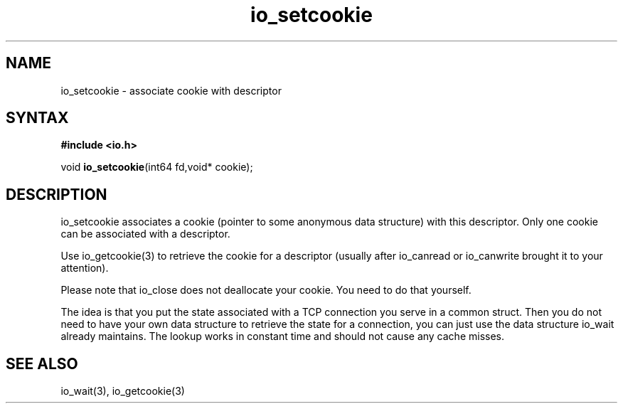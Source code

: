 .TH io_setcookie 3
.SH NAME
io_setcookie \- associate cookie with descriptor
.SH SYNTAX
.B #include <io.h>

void \fBio_setcookie\fP(int64 fd,void* cookie);
.SH DESCRIPTION
io_setcookie associates a cookie (pointer to some anonymous data
structure) with this descriptor.  Only one cookie can be associated with
a descriptor.

Use io_getcookie(3) to retrieve the cookie for a descriptor (usually
after io_canread or io_canwrite brought it to your attention).

Please note that io_close does not deallocate your cookie.  You need to
do that yourself.

The idea is that you put the state associated with a TCP connection you
serve in a common struct.  Then you do not need to have your own data
structure to retrieve the state for a connection, you can just use the
data structure io_wait already maintains.  The lookup works in constant
time and should not cause any cache misses.
.SH "SEE ALSO"
io_wait(3), io_getcookie(3)
